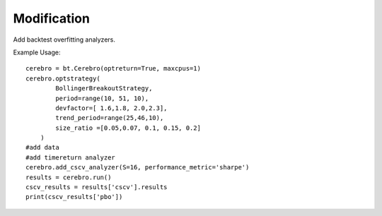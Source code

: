 Modification
============

Add backtest overfitting analyzers.

Example Usage: 
::
   cerebro = bt.Cerebro(optreturn=True, maxcpus=1)
   cerebro.optstrategy(
           BollingerBreakoutStrategy,
           period=range(10, 51, 10),              
           devfactor=[ 1.6,1.8, 2.0,2.3],             
           trend_period=range(25,46,10),            
           size_ratio =[0.05,0.07, 0.1, 0.15, 0.2]         
       )
   #add data 
   #add timereturn analyzer
   cerebro.add_cscv_analyzer(S=16, performance_metric='sharpe')
   results = cerebro.run()
   cscv_results = results['cscv'].results
   print(cscv_results['pbo'])

